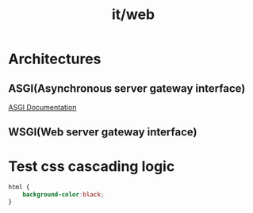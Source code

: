 #+title: it/web
* Architectures
** ASGI(Asynchronous server gateway interface)
[[https://asgi.readthedocs.io/en/latest/][ASGI Documentation]]
** WSGI(Web server gateway interface)
* Test css cascading logic
#+begin_src css :tangle ~/work/lab/IT/org-babel/org_detangle_test.css
html {
    background-color:black;
}
#+end_src
